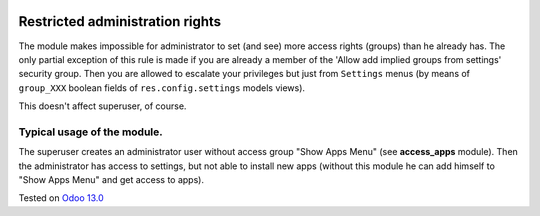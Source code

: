.. image:: https://itpp.dev/images/infinity-readme.png
   :alt: Tested and maintained by IT Projects Labs
   :target: https://itpp.dev

Restricted administration rights
================================

The module makes impossible for administrator to set (and see) more access rights (groups) than he already has.
The only partial exception of this rule is made if you are already a member of the 'Allow add implied groups from settings' security group.
Then you are allowed to escalate your privileges but just from ``Settings`` menus (by means of ``group_XXX`` boolean fields of ``res.config.settings`` models views).

This doesn't affect superuser, of course.

Typical usage of the module.
----------------------------

The superuser creates an administrator user without access group "Show Apps Menu" (see **access_apps** module). Then the administrator has access to settings, but not able to install new apps (without this module he can add himself to "Show Apps Menu" and get access to apps).

Tested on `Odoo 13.0 <https://github.com/odoo/odoo/commit/c37a16c9dfd09038925034b90ab49e1ab674e714>`_
